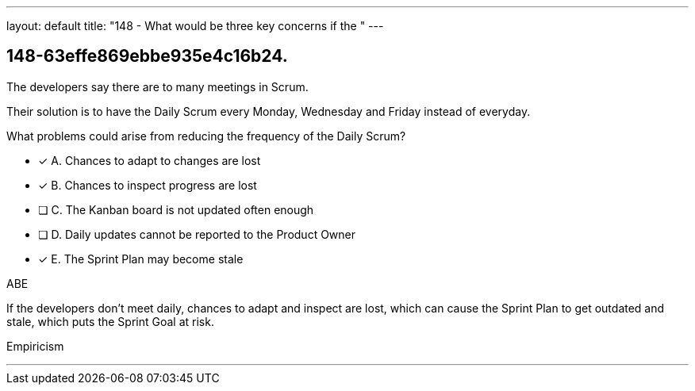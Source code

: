 ---
layout: default 
title: "148 - What would be three key concerns if the "
---


[#question]
== 148-63effe869ebbe935e4c16b24.

****

[#query]
--
The developers say there are to many meetings in Scrum.

Their solution is to have the Daily Scrum every Monday, Wednesday and Friday instead of everyday.

What problems could arise from reducing the frequency of the Daily Scrum?
--

[#list]
--
* [*] A. Chances to adapt to changes are lost
* [*] B. Chances to inspect progress are lost
* [ ] C. The Kanban board is not updated often enough
* [ ] D. Daily updates cannot be reported to the Product Owner
* [*] E. The Sprint Plan may become stale 

--
****

[#answer]
ABE

[#explanation]
--
If the developers don't meet daily, chances to adapt and inspect are lost, which can cause the Sprint Plan to get outdated and stale, which puts the Sprint Goal at risk.
--

[#ka]
Empiricism

'''

